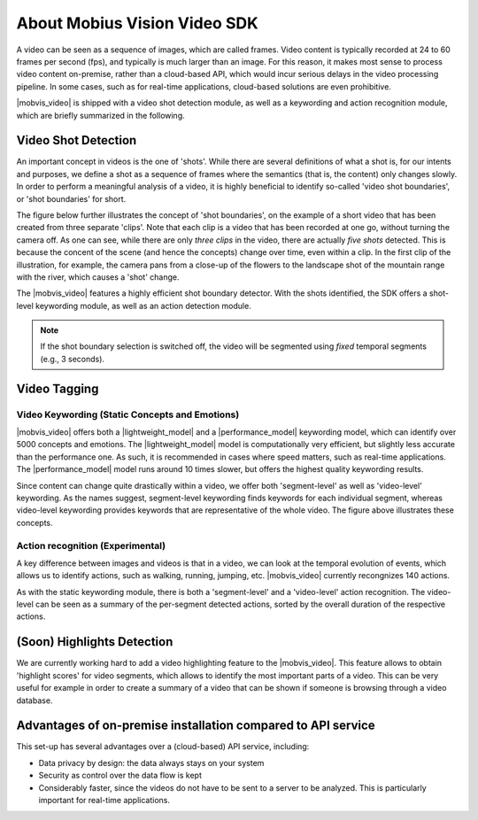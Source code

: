 About Mobius Vision Video SDK
======================================

A video can be seen as a sequence of images, which are called frames. Video content is typically recorded at 24 to 60 frames per second (fps), and typically is much larger than an image. For this reason, it makes most sense to process video content on-premise, rather than a cloud-based API, which would incur serious delays in the video processing pipeline. In some cases, such as for real-time applications, cloud-based solutions are even prohibitive.

|mobvis_video| is shipped with a video shot detection module, as well as a keywording and action recognition module, which are briefly summarized in the following. 


Video Shot Detection
---------------------

An important concept in videos is the one of 'shots'. While there are several definitions of what a shot is, for our intents and purposes, we define a shot as a sequence of frames where the semantics (that is, the content) only changes slowly. In order to perform a meaningful analysis of a video, it is highly beneficial to identify so-called 'video shot boundaries', or 'shot boundaries' for short. 

The figure below further illustrates the concept of 'shot boundaries', on the example of a short video that has been created from three separate 'clips'. Note that each clip is a video that has been recorded at one go, without turning the camera off. As one can see, while there are only *three clips* in the video, there are actually *five shots* detected. This is because the concent of the scene (and hence the concepts) change over time, even within a clip. In the first clip of the illustration, for example, the camera pans from a close-up of the flowers to the landscape shot of the mountain range with the river, which causes a 'shot' change.


.. image::
   data/shots_viz.png
   :align: center
   
   
The |mobvis_video| features a highly efficient shot boundary detector. With the shots identified, the SDK offers a shot-level keywording module, as well as an action detection module. 

.. note::
    
    If the shot boundary selection is switched off, the video will be segmented using *fixed* temporal segments (e.g., 3 seconds).


Video Tagging
----------------

Video Keywording (Static Concepts and Emotions)
^^^^^^^^^^^^^^^^^^^^^^^^^^^^^^^^^^^^^^^^^^^^^^^

|mobvis_video| offers both a |lightweight_model| and a |performance_model| keywording model, which can identify over 5000 concepts and emotions. The |lightweight_model| model is computationally very efficient, but slightly less accurate than the performance one. As such, it is recommended in cases where speed matters, such as real-time applications. The |performance_model| model runs around 10 times slower, but offers the highest quality keywording results.

Since content can change quite drastically within a video, we offer both 'segment-level' as well as 'video-level' keywording. As the names suggest, segment-level keywording finds keywords for each individual segment, whereas video-level keywording provides keywords that are representative of the whole video. The figure above illustrates these concepts.





Action recognition (Experimental)
^^^^^^^^^^^^^^^^^^^^^^^^^^^^^^^^^

A key difference between images and videos is that in a video, we can look at the temporal evolution of events, which allows us to identify actions, such as walking, running, jumping, etc. |mobvis_video| currently recongnizes 140 actions. 

As with the static keywording module, there is both a 'segment-level' and a 'video-level' action recognition. The video-level can be seen as a summary of the per-segment detected actions, sorted by the overall duration of the respective actions.  


(Soon) Highlights Detection
----------------------------

We are currently working hard to add a video highlighting feature to the |mobvis_video|. This feature allows to obtain 'highlight scores' for video segments, which allows to identify the most important parts of a video. This can be very useful for example in order to create a summary of a video that can be shown if someone is browsing through a video database.




Advantages of on-premise installation compared to API service
---------------------------------------------------------------
This set-up has several advantages over a (cloud-based) API service, including:

* Data privacy by design: the data always stays on your system
* Security as control over the data flow is kept
* Considerably faster, since the videos do not have to be sent to a server to be analyzed. This is particularly important for real-time applications.
